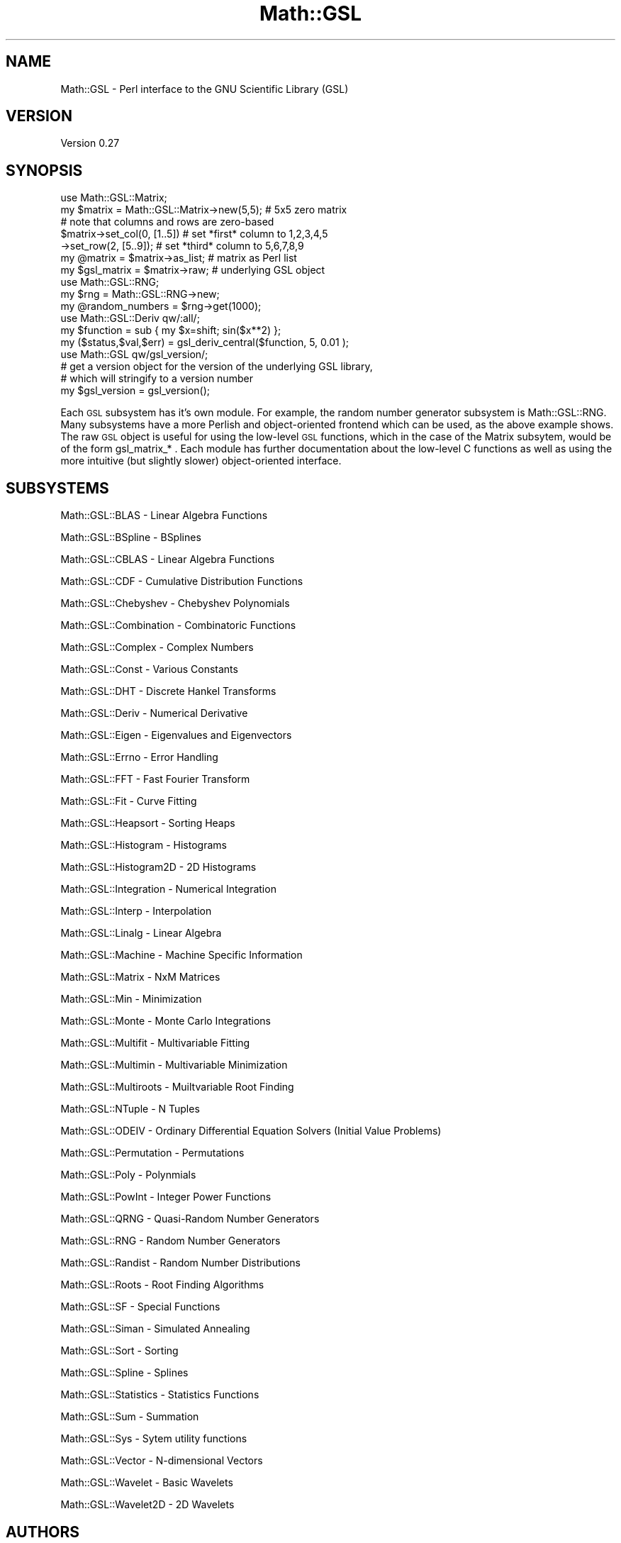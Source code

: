 .\" Automatically generated by Pod::Man 2.25 (Pod::Simple 3.16)
.\"
.\" Standard preamble:
.\" ========================================================================
.de Sp \" Vertical space (when we can't use .PP)
.if t .sp .5v
.if n .sp
..
.de Vb \" Begin verbatim text
.ft CW
.nf
.ne \\$1
..
.de Ve \" End verbatim text
.ft R
.fi
..
.\" Set up some character translations and predefined strings.  \*(-- will
.\" give an unbreakable dash, \*(PI will give pi, \*(L" will give a left
.\" double quote, and \*(R" will give a right double quote.  \*(C+ will
.\" give a nicer C++.  Capital omega is used to do unbreakable dashes and
.\" therefore won't be available.  \*(C` and \*(C' expand to `' in nroff,
.\" nothing in troff, for use with C<>.
.tr \(*W-
.ds C+ C\v'-.1v'\h'-1p'\s-2+\h'-1p'+\s0\v'.1v'\h'-1p'
.ie n \{\
.    ds -- \(*W-
.    ds PI pi
.    if (\n(.H=4u)&(1m=24u) .ds -- \(*W\h'-12u'\(*W\h'-12u'-\" diablo 10 pitch
.    if (\n(.H=4u)&(1m=20u) .ds -- \(*W\h'-12u'\(*W\h'-8u'-\"  diablo 12 pitch
.    ds L" ""
.    ds R" ""
.    ds C` ""
.    ds C' ""
'br\}
.el\{\
.    ds -- \|\(em\|
.    ds PI \(*p
.    ds L" ``
.    ds R" ''
'br\}
.\"
.\" Escape single quotes in literal strings from groff's Unicode transform.
.ie \n(.g .ds Aq \(aq
.el       .ds Aq '
.\"
.\" If the F register is turned on, we'll generate index entries on stderr for
.\" titles (.TH), headers (.SH), subsections (.SS), items (.Ip), and index
.\" entries marked with X<> in POD.  Of course, you'll have to process the
.\" output yourself in some meaningful fashion.
.ie \nF \{\
.    de IX
.    tm Index:\\$1\t\\n%\t"\\$2"
..
.    nr % 0
.    rr F
.\}
.el \{\
.    de IX
..
.\}
.\"
.\" Accent mark definitions (@(#)ms.acc 1.5 88/02/08 SMI; from UCB 4.2).
.\" Fear.  Run.  Save yourself.  No user-serviceable parts.
.    \" fudge factors for nroff and troff
.if n \{\
.    ds #H 0
.    ds #V .8m
.    ds #F .3m
.    ds #[ \f1
.    ds #] \fP
.\}
.if t \{\
.    ds #H ((1u-(\\\\n(.fu%2u))*.13m)
.    ds #V .6m
.    ds #F 0
.    ds #[ \&
.    ds #] \&
.\}
.    \" simple accents for nroff and troff
.if n \{\
.    ds ' \&
.    ds ` \&
.    ds ^ \&
.    ds , \&
.    ds ~ ~
.    ds /
.\}
.if t \{\
.    ds ' \\k:\h'-(\\n(.wu*8/10-\*(#H)'\'\h"|\\n:u"
.    ds ` \\k:\h'-(\\n(.wu*8/10-\*(#H)'\`\h'|\\n:u'
.    ds ^ \\k:\h'-(\\n(.wu*10/11-\*(#H)'^\h'|\\n:u'
.    ds , \\k:\h'-(\\n(.wu*8/10)',\h'|\\n:u'
.    ds ~ \\k:\h'-(\\n(.wu-\*(#H-.1m)'~\h'|\\n:u'
.    ds / \\k:\h'-(\\n(.wu*8/10-\*(#H)'\z\(sl\h'|\\n:u'
.\}
.    \" troff and (daisy-wheel) nroff accents
.ds : \\k:\h'-(\\n(.wu*8/10-\*(#H+.1m+\*(#F)'\v'-\*(#V'\z.\h'.2m+\*(#F'.\h'|\\n:u'\v'\*(#V'
.ds 8 \h'\*(#H'\(*b\h'-\*(#H'
.ds o \\k:\h'-(\\n(.wu+\w'\(de'u-\*(#H)/2u'\v'-.3n'\*(#[\z\(de\v'.3n'\h'|\\n:u'\*(#]
.ds d- \h'\*(#H'\(pd\h'-\w'~'u'\v'-.25m'\f2\(hy\fP\v'.25m'\h'-\*(#H'
.ds D- D\\k:\h'-\w'D'u'\v'-.11m'\z\(hy\v'.11m'\h'|\\n:u'
.ds th \*(#[\v'.3m'\s+1I\s-1\v'-.3m'\h'-(\w'I'u*2/3)'\s-1o\s+1\*(#]
.ds Th \*(#[\s+2I\s-2\h'-\w'I'u*3/5'\v'-.3m'o\v'.3m'\*(#]
.ds ae a\h'-(\w'a'u*4/10)'e
.ds Ae A\h'-(\w'A'u*4/10)'E
.    \" corrections for vroff
.if v .ds ~ \\k:\h'-(\\n(.wu*9/10-\*(#H)'\s-2\u~\d\s+2\h'|\\n:u'
.if v .ds ^ \\k:\h'-(\\n(.wu*10/11-\*(#H)'\v'-.4m'^\v'.4m'\h'|\\n:u'
.    \" for low resolution devices (crt and lpr)
.if \n(.H>23 .if \n(.V>19 \
\{\
.    ds : e
.    ds 8 ss
.    ds o a
.    ds d- d\h'-1'\(ga
.    ds D- D\h'-1'\(hy
.    ds th \o'bp'
.    ds Th \o'LP'
.    ds ae ae
.    ds Ae AE
.\}
.rm #[ #] #H #V #F C
.\" ========================================================================
.\"
.IX Title "Math::GSL 3pm"
.TH Math::GSL 3pm "2012-08-17" "perl v5.14.2" "User Contributed Perl Documentation"
.\" For nroff, turn off justification.  Always turn off hyphenation; it makes
.\" way too many mistakes in technical documents.
.if n .ad l
.nh
.SH "NAME"
Math::GSL \- Perl interface to the GNU Scientific Library (GSL)
.SH "VERSION"
.IX Header "VERSION"
Version 0.27
.SH "SYNOPSIS"
.IX Header "SYNOPSIS"
.Vb 7
\&    use Math::GSL::Matrix;
\&    my $matrix = Math::GSL::Matrix\->new(5,5);   # 5x5 zero matrix
\&    # note that columns and rows are zero\-based
\&    $matrix\->set_col(0, [1..5])                 # set *first* column to 1,2,3,4,5
\&           \->set_row(2, [5..9]);                # set *third* column to 5,6,7,8,9
\&    my @matrix = $matrix\->as_list;              # matrix as Perl list
\&    my $gsl_matrix = $matrix\->raw;              # underlying GSL object
\&
\&    use Math::GSL::RNG;
\&    my $rng = Math::GSL::RNG\->new;
\&    my @random_numbers = $rng\->get(1000);
\&
\&    use Math::GSL::Deriv qw/:all/;
\&    my $function = sub { my $x=shift; sin($x**2) };
\&    my ($status,$val,$err) = gsl_deriv_central($function, 5, 0.01 );
\&
\&    use Math::GSL qw/gsl_version/;
\&    # get a version object for the version of the underlying GSL library,
\&    # which will stringify to a version number
\&    my $gsl_version = gsl_version();
.Ve
.PP
Each \s-1GSL\s0 subsystem has it's own module. For example, the random number generator
subsystem is Math::GSL::RNG. Many subsystems have a more Perlish and
object-oriented frontend which can be used, as the above example shows. The raw
\&\s-1GSL\s0 object is useful for using the low-level \s-1GSL\s0 functions, which in the case of
the Matrix subsytem, would be of the form gsl_matrix_* . Each module has further
documentation about the low-level C functions as well as using the more
intuitive (but slightly slower) object-oriented interface.
.SH "SUBSYSTEMS"
.IX Header "SUBSYSTEMS"
Math::GSL::BLAS            \- Linear Algebra Functions
.PP
Math::GSL::BSpline         \- BSplines
.PP
Math::GSL::CBLAS           \- Linear Algebra Functions
.PP
Math::GSL::CDF             \- Cumulative Distribution Functions
.PP
Math::GSL::Chebyshev       \- Chebyshev Polynomials
.PP
Math::GSL::Combination     \- Combinatoric Functions
.PP
Math::GSL::Complex         \- Complex Numbers
.PP
Math::GSL::Const           \- Various Constants
.PP
Math::GSL::DHT             \- Discrete Hankel Transforms
.PP
Math::GSL::Deriv            \- Numerical Derivative
.PP
Math::GSL::Eigen           \- Eigenvalues and Eigenvectors
.PP
Math::GSL::Errno           \- Error Handling
.PP
Math::GSL::FFT             \- Fast Fourier Transform
.PP
Math::GSL::Fit             \- Curve Fitting
.PP
Math::GSL::Heapsort        \- Sorting Heaps
.PP
Math::GSL::Histogram       \- Histograms
.PP
Math::GSL::Histogram2D     \- 2D Histograms
.PP
Math::GSL::Integration     \- Numerical Integration
.PP
Math::GSL::Interp          \- Interpolation
.PP
Math::GSL::Linalg          \- Linear Algebra
.PP
Math::GSL::Machine         \- Machine Specific Information
.PP
Math::GSL::Matrix          \- NxM Matrices
.PP
Math::GSL::Min             \- Minimization
.PP
Math::GSL::Monte           \- Monte Carlo Integrations
.PP
Math::GSL::Multifit        \- Multivariable Fitting
.PP
Math::GSL::Multimin        \- Multivariable Minimization
.PP
Math::GSL::Multiroots      \- Muiltvariable Root Finding
.PP
Math::GSL::NTuple          \- N Tuples
.PP
Math::GSL::ODEIV           \- Ordinary Differential Equation Solvers (Initial Value Problems)
.PP
Math::GSL::Permutation     \- Permutations
.PP
Math::GSL::Poly            \- Polynmials
.PP
Math::GSL::PowInt          \- Integer Power Functions
.PP
Math::GSL::QRNG            \- Quasi-Random Number Generators
.PP
Math::GSL::RNG             \- Random Number Generators
.PP
Math::GSL::Randist         \- Random Number Distributions
.PP
Math::GSL::Roots           \- Root Finding Algorithms
.PP
Math::GSL::SF              \- Special Functions
.PP
Math::GSL::Siman           \- Simulated Annealing
.PP
Math::GSL::Sort            \- Sorting
.PP
Math::GSL::Spline          \- Splines
.PP
Math::GSL::Statistics      \- Statistics Functions
.PP
Math::GSL::Sum             \- Summation
.PP
Math::GSL::Sys             \- Sytem utility functions
.PP
Math::GSL::Vector          \- N\-dimensional Vectors
.PP
Math::GSL::Wavelet         \- Basic Wavelets
.PP
Math::GSL::Wavelet2D        \- 2D Wavelets
.SH "AUTHORS"
.IX Header "AUTHORS"
Jonathan \*(L"Duke\*(R" Leto, \f(CW\*(C`<jonathan@leto.net>\*(C'\fR and Thierry Moisan \f(CW\*(C`<thierry.moisan@gmail.com>\*(C'\fR
.SH "BUGS"
.IX Header "BUGS"
This software is still in active development, we appreciate your detailed bug reports and
documentation patches. Please report any bugs or feature requests to the authors directly.
.SH "COMPILING ISSUES"
.IX Header "COMPILING ISSUES"
Some operating system configurations will make the compilation of Math::GSL fail. One
common problem that happens on RedHat Linux (\s-1RHEL\s0) and CentOS looks like this:
.PP
.Vb 4
\&    Error:  Can\*(Aqt load \*(Aq/usr/src/misc/perl\-package/Math\-GSL\-0.20/blib/arch/auto/Math/GSL/Errno/Errno.so\*(Aq
\&    for module Math::GSL::Errno: /usr/src/misc/perl\-package/Math\-GSL\-0.20/blib/arch/auto/Math/GSL/Errno/Errno.so:
\&    cannot restore segment prot after reloc: Permission denied at /usr/lib/perl5/5.10.0/i386\-linux\-thread\-multi/DynaLoader.pm line 203.
\&    #  at blib/lib/Math/GSL/Errno.pm line 10
.Ve
.PP
This is due the the \s-1SE\s0 Linux setting being set to \*(L"enforcing\*(R". To Temporarily
disable enforcement on a running system:
.PP
.Vb 1
\&    /usr/sbin/setenforce 0
.Ve
.PP
To permanently disable enforcement during a system startup change \*(L"enforcing\*(R" to
\&\*(L"disabled\*(R" in ''/etc/selinux/config'' and reboot.
.SH "SUPPORT"
.IX Header "SUPPORT"
You can find documentation for this module with the perldoc command.
.PP
.Vb 1
\&    perldoc Math::GSL
.Ve
.PP
or online at http://leto.net/code/Math\-GSL/ <http://leto.net/code/Math-GSL/>
.IP "\(bu" 4
AnnoCPAN: Annotated \s-1CPAN\s0 documentation
.Sp
<http://annocpan.org/dist/Math::GSL>
.IP "\(bu" 4
\&\s-1CPAN\s0 Ratings
.Sp
<http://cpanratings.perl.org/d/Math::GSL>
.IP "\(bu" 4
Search \s-1CPAN\s0
.Sp
<http://search.cpan.org/dist/Math::GSL>
.SH "DEVELOPMENT"
.IX Header "DEVELOPMENT"
If you would like the help develop Math::GSL, email the authors
and do
.PP
.Vb 3
\&    git clone git://github.com/leto/math\-\-gsl.git
\&    cd math\-\-gsl
\&    # start hacking
.Ve
.PP
to get the latest source, which is a two-headed beast with branches master and
bleed. The master branch is our stable branch, which is periodically sync-ed
with bleed. To view the latest source code online, go to
http://github.com/leto/math\*(--gsl/tree/master <http://github.com/leto/math--gsl/tree/master>.  The latest version of Git can be found at
http://git\-scm.com <http://git-scm.com> .
.SH "ACKNOWLEDGEMENTS"
.IX Header "ACKNOWLEDGEMENTS"
Thanks to \s-1PDX\s0.pm, The Perl Foundation and everyone at Google who makes
the Summer of Code happen each year. You rock.
.SH "DEDICATION"
.IX Header "DEDICATION"
This Perl module is dedicated in memory of Nick Ing-Simmons.
.SH "COPYRIGHT & LICENSE"
.IX Header "COPYRIGHT & LICENSE"
Copyright 2008\-2010 Jonathan \*(L"Duke\*(R" Leto, Thierry Moisan all rights reserved.
.PP
This program is free software; you can redistribute it and/or modify it
under the same terms as Perl itself.
